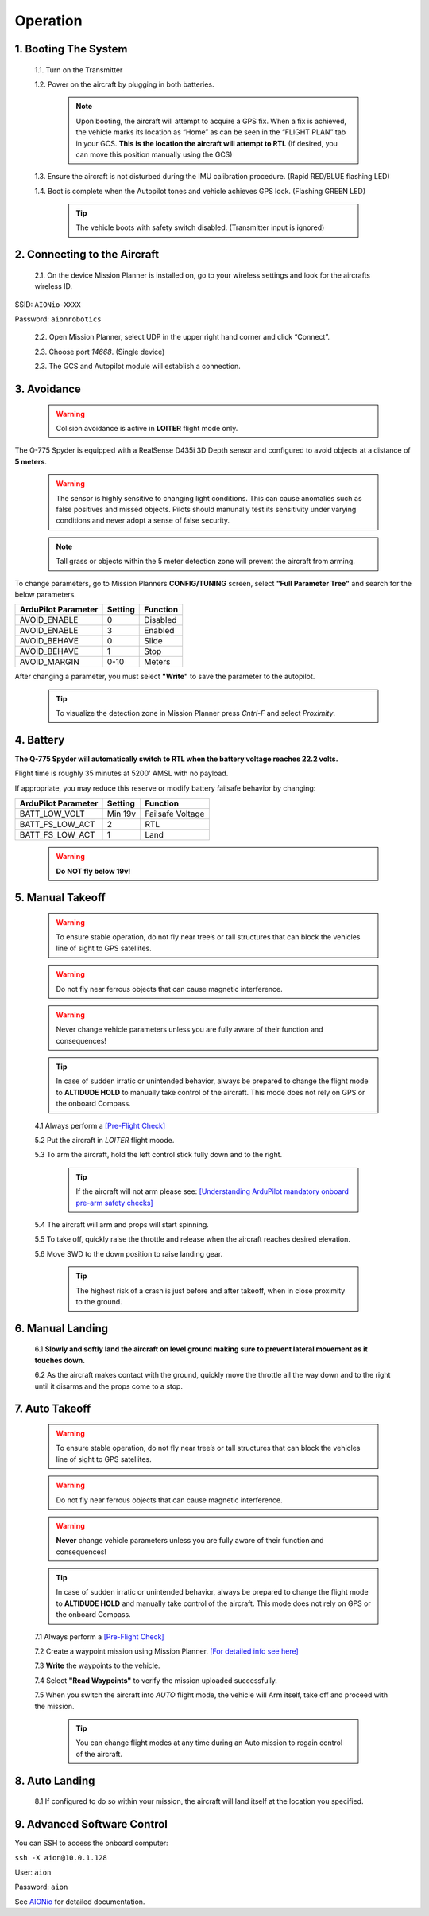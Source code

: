 =========
Operation
=========

1.	Booting The System
----------------------

  1.1.	Turn on the Transmitter

  1.2.	Power on the aircraft by plugging in both batteries.

   .. note:: Upon booting, the aircraft will attempt to acquire a GPS fix. When a fix is achieved, the vehicle marks its location as “Home” as can be seen in the “FLIGHT PLAN” tab in your GCS. **This is the location the aircraft will attempt to RTL** (If desired, you can move this position manually using the GCS)

  1.3. Ensure the aircraft is not disturbed during the IMU calibration procedure. (Rapid RED/BLUE flashing LED)

  1.4.	Boot is complete when the Autopilot tones and vehicle achieves GPS lock. (Flashing GREEN LED)

   .. tip::	The vehicle boots with safety switch disabled. (Transmitter input is ignored)

2.	Connecting to the Aircraft
------------------------------

  2.1.	On the device Mission Planner is installed on, go to your wireless settings and look for the aircrafts wireless ID.

SSID: ``AIONio-XXXX``

Password: ``aionrobotics``

  2.2.	Open Mission Planner, select UDP in the upper right hand corner and click “Connect”.

  2.3.  Choose port `14668`. (Single device)

  2.3.	The GCS and Autopilot module will establish a connection.

3. Avoidance
------------

  .. warning:: Colision avoidance is active in **LOITER** flight mode only.

The Q-775 Spyder is equipped with a RealSense D435i 3D Depth sensor and configured to avoid objects at a distance of **5 meters**.

  .. warning:: The sensor is highly sensitive to changing light conditions. This can cause anomalies such as false positives and missed objects. Pilots should manunally test its sensitivity under varying conditions and never adopt a sense of false security.

  .. note:: Tall grass or objects within the 5 meter detection zone will prevent the aircraft from arming.

To change parameters, go to Mission Planners **CONFIG/TUNING** screen, select **"Full Parameter Tree"** and search for the below parameters.

+----------------------+--------------+----------------+
| ArduPilot Parameter  | Setting      | Function       |
+======================+==============+================+
| AVOID_ENABLE         | 0            | Disabled       |
+----------------------+--------------+----------------+
| AVOID_ENABLE         | 3            | Enabled        |
+----------------------+--------------+----------------+
| AVOID_BEHAVE         | 0            | Slide          |
+----------------------+--------------+----------------+
| AVOID_BEHAVE         | 1            | Stop           |
+----------------------+--------------+----------------+
| AVOID_MARGIN         | 0-10         | Meters         |
+----------------------+--------------+----------------+

After changing a parameter, you must select **"Write"** to save the parameter to the autopilot.

  .. tip:: To visualize the detection zone in Mission Planner press `Cntrl-F` and select `Proximity`.

4. Battery
----------

**The Q-775 Spyder will automatically switch to RTL when the battery voltage reaches 22.2 volts.**

Flight time is roughly 35 minutes at 5200' AMSL with no payload.

If appropriate, you may reduce this reserve or modify battery failsafe behavior by changing:

+----------------------+--------------+------------------+
| ArduPilot Parameter  | Setting      | Function         |
+======================+==============+==================+
| BATT_LOW_VOLT        |  Min 19v     | Failsafe Voltage |
+----------------------+--------------+------------------+
| BATT_FS_LOW_ACT      | 2            | RTL              |
+----------------------+--------------+------------------+
| BATT_FS_LOW_ACT      | 1            | Land             |
+----------------------+--------------+------------------+

  .. warning:: **Do NOT fly below 19v!**

5. Manual Takeoff
-----------------

  .. warning:: To ensure stable operation, do not fly near tree’s or tall structures that can block the vehicles line of sight to GPS satellites.

  .. warning:: Do not fly near ferrous objects that can cause magnetic interference.

  .. warning:: Never change vehicle parameters unless you are fully aware of their function and consequences!

  .. tip:: In case of sudden irratic or unintended behavior, always be prepared to change the flight mode to **ALTIDUDE HOLD** to manually take control of the aircraft. This mode does not rely on GPS or the onboard Compass.

  4.1 Always perform a `[Pre-Flight Check] <https://docs.aionrobotics.com/en/dev/q-775-spyder-pre-flight-checklist.html>`_

  5.2 Put the aircraft in `LOITER` flight moode.

  5.3  To arm the aircraft, hold the left control stick fully down and to the right.

    .. tip:: If the aircraft will not arm please see: `[Understanding ArduPilot mandatory onboard pre-arm safety checks] <http://ardupilot.org/copter/docs/prearm_safety_check.html>`_

  5.4 The aircraft will arm and props will start spinning.

  5.5 To take off, quickly raise the throttle and release when the aircraft reaches desired elevation.

  5.6 Move SWD to the down position to raise landing gear.

    .. tip:: The highest risk of a crash is just before and after takeoff, when in close proximity to the ground.


6. Manual Landing
-----------------

  6.1 **Slowly and softly land the aircraft on level ground making sure to prevent lateral movement as it touches down.**

  6.2 As the aircraft makes contact with the ground, quickly move the throttle all the way down and to the right until it disarms and the props come to a stop.

7. Auto Takeoff
---------------

  .. warning:: To ensure stable operation, do not fly near tree’s or tall structures that can block the vehicles line of sight to GPS satellites.

  .. warning:: Do not fly near ferrous objects that can cause magnetic interference.

  .. warning:: **Never** change vehicle parameters unless you are fully aware of their function and consequences!

  .. tip:: In case of sudden irratic or unintended behavior, always be prepared to change the flight mode to **ALTIDUDE HOLD** and manually take control of the aircraft. This mode does not rely on GPS or the onboard Compass.


  7.1 Always perform a `[Pre-Flight Check] <https://docs.aionrobotics.com/en/dev/q-775-spyder-pre-flight-checklist.html>`_

  7.2 Create a waypoint mission using Mission Planner. `[For detailed info see here] <http://ardupilot.org/copter/docs/common-mission-planning.html>`_

  7.3 **Write** the waypoints to the vehicle.

  7.4 Select **"Read Waypoints"** to verify the mission uploaded successfully.

  7.5 When you switch the aircraft into `AUTO` flight mode, the vehicle will Arm itself, take off and proceed with the mission.

    .. tip:: You can change flight modes at any time during an Auto mission to regain control of the aircraft.

8. Auto Landing
---------------

  8.1 If configured to do so within your mission, the aircraft will land itself at the location you specified.


9.	Advanced Software Control
-----------------------------

You can SSH to access the onboard computer:

``ssh -X aion@10.0.1.128``

User: ``aion``

Password: ``aion``

See `AIONio <https://docs.aionrobotics.com/en/dev/aionio.html#getting-started>`_ for detailed documentation.
